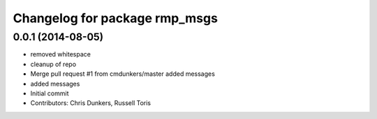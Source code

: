 ^^^^^^^^^^^^^^^^^^^^^^^^^^^^^^
Changelog for package rmp_msgs
^^^^^^^^^^^^^^^^^^^^^^^^^^^^^^

0.0.1 (2014-08-05)
------------------
* removed whitespace
* cleanup of repo
* Merge pull request #1 from cmdunkers/master
  added messages
* added messages
* Initial commit
* Contributors: Chris Dunkers, Russell Toris

